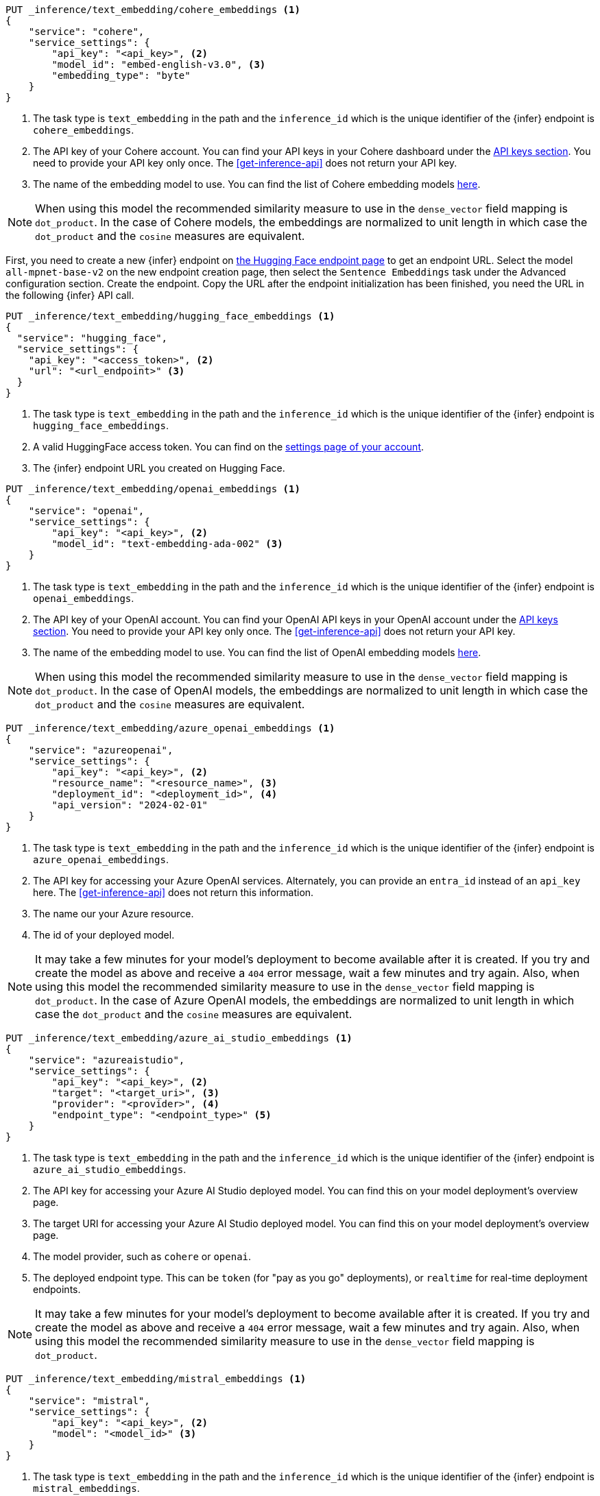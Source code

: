 // tag::cohere[]

[source,console]
------------------------------------------------------------
PUT _inference/text_embedding/cohere_embeddings <1>
{
    "service": "cohere",
    "service_settings": {
        "api_key": "<api_key>", <2>
        "model_id": "embed-english-v3.0", <3>
        "embedding_type": "byte"
    }
}
------------------------------------------------------------
// TEST[skip:TBD]
<1> The task type is `text_embedding` in the path and the `inference_id` which
is the unique identifier of the {infer} endpoint is `cohere_embeddings`.
<2> The API key of your Cohere account. You can find your API keys in your
Cohere dashboard under the
https://dashboard.cohere.com/api-keys[API keys section]. You need to provide
your API key only once. The <<get-inference-api>> does not return your API
key.
<3> The name of the embedding model to use. You can find the list of Cohere
embedding models https://docs.cohere.com/reference/embed[here].

NOTE: When using this model the recommended similarity measure to use in the
`dense_vector` field mapping is `dot_product`. In the case of Cohere models, the
embeddings are normalized to unit length in which case the `dot_product` and
the `cosine` measures are equivalent.



// end::cohere[]

// tag::hugging-face[]

First, you need to create a new {infer} endpoint on
https://ui.endpoints.huggingface.co/[the Hugging Face endpoint page] to get an
endpoint URL. Select the model `all-mpnet-base-v2` on the new endpoint creation
page, then select the `Sentence Embeddings` task under the Advanced
configuration section. Create the endpoint. Copy the URL after the endpoint
initialization has been finished, you need the URL in the following {infer} API
call.

[source,console]
------------------------------------------------------------
PUT _inference/text_embedding/hugging_face_embeddings <1>
{
  "service": "hugging_face",
  "service_settings": {
    "api_key": "<access_token>", <2>
    "url": "<url_endpoint>" <3>
  }
}
------------------------------------------------------------
// TEST[skip:TBD]
<1> The task type is `text_embedding` in the path and the `inference_id` which
is the unique identifier of the {infer} endpoint is `hugging_face_embeddings`.
<2> A valid HuggingFace access token. You can find on the
https://huggingface.co/settings/tokens[settings page of your account].
<3> The {infer} endpoint URL you created on Hugging Face.

// end::hugging-face[]


// tag::openai[]

[source,console]
------------------------------------------------------------
PUT _inference/text_embedding/openai_embeddings <1>
{
    "service": "openai",
    "service_settings": {
        "api_key": "<api_key>", <2>
        "model_id": "text-embedding-ada-002" <3>
    }
}
------------------------------------------------------------
// TEST[skip:TBD]
<1> The task type is `text_embedding` in the path and the `inference_id` which
is the unique identifier of the {infer} endpoint is `openai_embeddings`.
<2> The API key of your OpenAI account. You can find your OpenAI API keys in
your OpenAI account under the
https://platform.openai.com/api-keys[API keys section]. You need to provide
your API key only once. The <<get-inference-api>> does not return your API
key.
<3> The name of the embedding model to use. You can find the list of OpenAI
embedding models
https://platform.openai.com/docs/guides/embeddings/embedding-models[here].

NOTE: When using this model the recommended similarity measure to use in the
`dense_vector` field mapping is `dot_product`. In the case of OpenAI models, the
embeddings are normalized to unit length in which case the `dot_product` and
the `cosine` measures are equivalent.

// end::openai[]

// tag::azure-openai[]

[source,console]
------------------------------------------------------------
PUT _inference/text_embedding/azure_openai_embeddings <1>
{
    "service": "azureopenai",
    "service_settings": {
        "api_key": "<api_key>", <2>
        "resource_name": "<resource_name>", <3>
        "deployment_id": "<deployment_id>", <4>
        "api_version": "2024-02-01"
    }
}
------------------------------------------------------------
// TEST[skip:TBD]
<1> The task type is `text_embedding` in the path and the `inference_id` which is the unique identifier of the {infer} endpoint is `azure_openai_embeddings`.
<2> The API key for accessing your Azure OpenAI services.
Alternately, you can provide an `entra_id` instead of an `api_key` here.
The <<get-inference-api>> does not return this information.
<3> The name our your Azure resource.
<4> The id of your deployed model.

NOTE: It may take a few minutes for your model's deployment to become available
after it is created. If you try and create the model as above and receive a
`404` error message, wait a few minutes and try again.
Also, when using this model the recommended similarity measure to use in the
`dense_vector` field mapping is `dot_product`.
In the case of Azure OpenAI models, the embeddings are normalized to unit
length in which case the `dot_product` and the `cosine` measures are equivalent.

// end::azure-openai[]

// tag::azure-ai-studio[]

[source,console]
------------------------------------------------------------
PUT _inference/text_embedding/azure_ai_studio_embeddings <1>
{
    "service": "azureaistudio",
    "service_settings": {
        "api_key": "<api_key>", <2>
        "target": "<target_uri>", <3>
        "provider": "<provider>", <4>
        "endpoint_type": "<endpoint_type>" <5>
    }
}
------------------------------------------------------------
// TEST[skip:TBD]
<1> The task type is `text_embedding` in the path and the `inference_id` which is the unique identifier of the {infer} endpoint is `azure_ai_studio_embeddings`.
<2> The API key for accessing your Azure AI Studio deployed model. You can find this on your model deployment's overview page.
<3> The target URI for accessing your Azure AI Studio deployed model. You can find this on your model deployment's overview page.
<4> The model provider, such as `cohere` or `openai`.
<5> The deployed endpoint type. This can be `token` (for "pay as you go" deployments), or `realtime` for real-time deployment endpoints.

NOTE: It may take a few minutes for your model's deployment to become available
after it is created. If you try and create the model as above and receive a
`404` error message, wait a few minutes and try again.
Also, when using this model the recommended similarity measure to use in the
`dense_vector` field mapping is `dot_product`.

// end::azure-ai-studio[]

// tag::mistral[]

[source,console]
------------------------------------------------------------
PUT _inference/text_embedding/mistral_embeddings <1>
{
    "service": "mistral",
    "service_settings": {
        "api_key": "<api_key>", <2>
        "model": "<model_id>" <3>
    }
}
------------------------------------------------------------
// TEST[skip:TBD]
<1> The task type is `text_embedding` in the path and the `inference_id` which is the unique identifier of the {infer} endpoint is `mistral_embeddings`.
<2> The API key for accessing the Mistral API. You can find this in your Mistral account's API Keys page.
<3> The Mistral embeddings model name, for example `mistral-embed`.

// end::mistral[]
